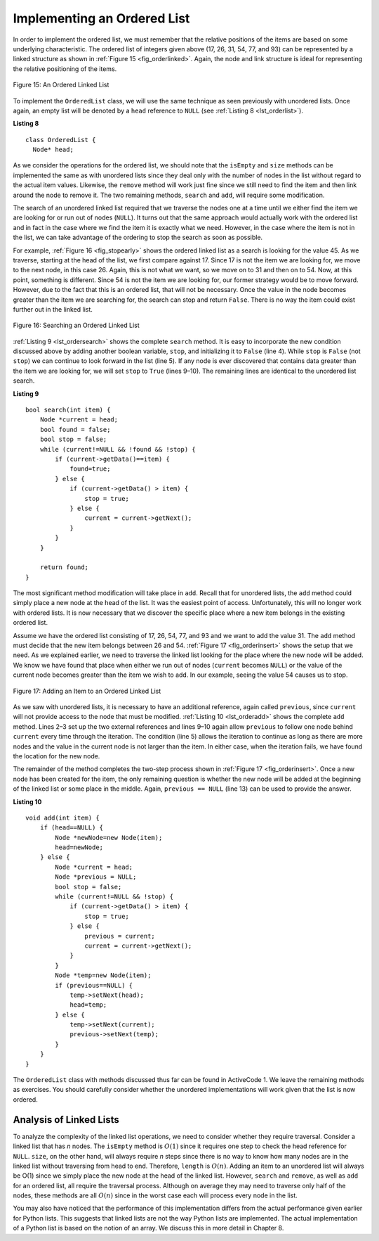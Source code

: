 ..  Copyright (C)  Brad Miller, David Ranum
    This work is licensed under the Creative Commons Attribution-NonCommercial-ShareAlike 4.0 International License. To view a copy of this license, visit http://creativecommons.org/licenses/by-nc-sa/4.0/.


Implementing an Ordered List
~~~~~~~~~~~~~~~~~~~~~~~~~~~~

In order to implement the ordered list, we must remember that the
relative positions of the items are based on some underlying
characteristic. The ordered list of integers given above (17, 26, 31,
54, 77, and 93) can be represented by a linked structure as shown in
:ref:`Figure 15 <fig_orderlinked>`. Again, the node and link structure is ideal
for representing the relative positioning of the items.

.. _fig_orderlinked:

.. figure:: Figures/orderlinkedlist.png
   :align: center

   Figure 15: An Ordered Linked List


To implement the ``OrderedList`` class, we will use the same technique
as seen previously with unordered lists. Once again, an empty list will
be denoted by a ``head`` reference to ``NULL`` (see
:ref:`Listing 8 <lst_orderlist>`).

.. _lst_orderlist:

**Listing 8**

::

    class OrderedList {
      Node* head;

As we consider the operations for the ordered list, we should note that
the ``isEmpty`` and ``size`` methods can be implemented the same as
with unordered lists since they deal only with the number of nodes in
the list without regard to the actual item values. Likewise, the
``remove`` method will work just fine since we still need to find the
item and then link around the node to remove it. The two remaining
methods, ``search`` and ``add``, will require some modification.

The search of an unordered linked list required that we traverse the
nodes one at a time until we either find the item we are looking for or
run out of nodes (``NULL``). It turns out that the same approach would
actually work with the ordered list and in fact in the case where we
find the item it is exactly what we need. However, in the case where the
item is not in the list, we can take advantage of the ordering to stop
the search as soon as possible.

For example, :ref:`Figure 16 <fig_stopearly>` shows the ordered linked list as a
search is looking for the value 45. As we traverse, starting at the head
of the list, we first compare against 17. Since 17 is not the item we
are looking for, we move to the next node, in this case 26. Again, this
is not what we want, so we move on to 31 and then on to 54. Now, at this
point, something is different. Since 54 is not the item we are looking
for, our former strategy would be to move forward. However, due to the
fact that this is an ordered list, that will not be necessary. Once the
value in the node becomes greater than the item we are searching for,
the search can stop and return ``False``. There is no way the item could
exist further out in the linked list.

.. _fig_stopearly:

.. figure:: Figures/orderedsearch.png
   :align: center

   Figure 16: Searching an Ordered Linked List


:ref:`Listing 9 <lst_ordersearch>` shows the complete ``search`` method. It is
easy to incorporate the new condition discussed above by adding another
boolean variable, ``stop``, and initializing it to ``False`` (line 4).
While ``stop`` is ``False`` (not ``stop``) we can continue to look
forward in the list (line 5). If any node is ever discovered that
contains data greater than the item we are looking for, we will set
``stop`` to ``True`` (lines 9–10). The remaining lines are identical to
the unordered list search.

.. _lst_ordersearch:

**Listing 9**



::

    bool search(int item) {
        Node *current = head;
        bool found = false;
        bool stop = false;
        while (current!=NULL && !found && !stop) {
            if (current->getData()==item) {
                found=true;
            } else {
                if (current->getData() > item) {
                    stop = true;
                } else {
                    current = current->getNext();
                }
            }
        }

        return found;
    }

The most significant method modification will take place in ``add``.
Recall that for unordered lists, the ``add`` method could simply place a
new node at the head of the list. It was the easiest point of access.
Unfortunately, this will no longer work with ordered lists. It is now
necessary that we discover the specific place where a new item belongs
in the existing ordered list.

Assume we have the ordered list consisting of 17, 26, 54, 77, and 93 and
we want to add the value 31. The ``add`` method must decide that the new
item belongs between 26 and 54. :ref:`Figure 17 <fig_orderinsert>` shows the setup
that we need. As we explained earlier, we need to traverse the linked
list looking for the place where the new node will be added. We know we
have found that place when either we run out of nodes (``current``
becomes ``NULL``) or the value of the current node becomes greater than
the item we wish to add. In our example, seeing the value 54 causes us
to stop.

.. _fig_orderinsert:

.. figure:: Figures/linkedlistinsert.png
   :align: center

   Figure 17: Adding an Item to an Ordered Linked List


As we saw with unordered lists, it is necessary to have an additional
reference, again called ``previous``, since ``current`` will not provide
access to the node that must be modified. :ref:`Listing 10 <lst_orderadd>` shows
the complete ``add`` method. Lines 2–3 set up the two external
references and lines 9–10 again allow ``previous`` to follow one node
behind ``current`` every time through the iteration. The condition (line
5) allows the iteration to continue as long as there are more nodes and
the value in the current node is not larger than the item. In either
case, when the iteration fails, we have found the location for the new
node.

The remainder of the method completes the two-step process shown in
:ref:`Figure 17 <fig_orderinsert>`. Once a new node has been created for the item,
the only remaining question is whether the new node will be added at the
beginning of the linked list or some place in the middle. Again,
``previous == NULL`` (line 13) can be used to provide the answer.

.. _lst_orderadd:

**Listing 10**

::

    void add(int item) {
        if (head==NULL) {
            Node *newNode=new Node(item);
            head=newNode;
        } else {
            Node *current = head;
            Node *previous = NULL;
            bool stop = false;
            while (current!=NULL && !stop) {
                if (current->getData() > item) {
                    stop = true;
                } else {
                    previous = current;
                    current = current->getNext();
                }
            }
            Node *temp=new Node(item);
            if (previous==NULL) {
                temp->setNext(head);
                head=temp;
            } else {
                temp->setNext(current);
                previous->setNext(temp);
            }
        }
    }

The ``OrderedList`` class with methods discussed thus far can be found
in ActiveCode 1.
We leave the remaining methods as exercises. You should carefully
consider whether the unordered implementations will work given that the
list is now ordered.

.. activecode:: orderedlistclass_cpp
   :caption: OrderedList Class Thus Far
   :language: cpp

   #include <iostream>
    using namespace std;

    class Node {
    private:
    	int data;
    	Node *next;

    public:
    	Node(int initdata) {
    		data = initdata;
    		next = NULL;
    	}

    	int getData() {
    		return data;
    	}

    	Node *getNext() {
    		return next;
    	}

    	void setData(int newData) {
    		data = newData;
    	}

    	void setNext(Node *newnext) {
    		next = newnext;
    	}
    };

    class OrderedList {
        public:
    	Node *head;

    	OrderedList() {
    		head = NULL;
    	}

        bool search(int item) {
            Node *current = head;
            bool found = false;
            bool stop = false;
            while (current!=NULL && !found && !stop) {
                if (current->getData()==item) {
                    found=true;
                } else {
                    if (current->getData() > item) {
                        stop = true;
                    } else {
                        current = current->getNext();
                    }
                }
            }

            return found;
        }

        void add(int item) {
            if (head==NULL) {
                Node *newNode=new Node(item);
                head=newNode;
            } else {
                Node *current = head;
                Node *previous = NULL;
                bool stop = false;
                while (current!=NULL && !stop) {
                    if (current->getData() > item) {
                        stop = true;
                    } else {
                        previous = current;
                        current = current->getNext();
                    }
                }
                Node *temp=new Node(item);
                if (previous==NULL) {
                    temp->setNext(head);
                    head=temp;
                } else {
                    temp->setNext(current);
                    previous->setNext(temp);
                }
            }
        }

        bool isEmpty() {
            return head==NULL;
        }

        int size() {
            Node *current = head;
            int count = 0;
            while (current!=NULL) {
                count++;
                current=current->getNext();
            }

            return count;
        }

        friend ostream& operator<<(ostream& os, const OrderedList& ol);
    };

    ostream& operator<<(ostream& os, const OrderedList& ol) {
        Node *current = ol.head;
        while (current!=NULL) {
            os<<current->getData()<<endl;
            current=current->getNext();
        }
        return os;
    }


    int main() {
    	OrderedList mylist;
        mylist.add(31);
        mylist.add(77);
        mylist.add(17);
        mylist.add(93);
        mylist.add(26);
        mylist.add(54);

        cout<<"SIZE: "<<mylist.size()<<endl;
        cout<<"contains 93?\t"<<mylist.search(93)<<endl;
        cout<<"contains 100?\t"<<mylist.search(100)<<endl<<endl;
        cout<<"MY LIST: "<<endl<<mylist;
    	return 0;
    }



Analysis of Linked Lists
^^^^^^^^^^^^^^^^^^^^^^^^

To analyze the complexity of the linked list operations, we need to
consider whether they require traversal. Consider a linked list that has
*n* nodes. The ``isEmpty`` method is :math:`O(1)` since it requires
one step to check the head reference for ``NULL``. ``size``, on the
other hand, will always require *n* steps since there is no way to know
how many nodes are in the linked list without traversing from head to
end. Therefore, ``length`` is :math:`O(n)`. Adding an item to an
unordered list will always be O(1) since we simply place the new node at
the head of the linked list. However, ``search`` and ``remove``, as well
as ``add`` for an ordered list, all require the traversal process.
Although on average they may need to traverse only half of the nodes,
these methods are all :math:`O(n)` since in the worst case each will
process every node in the list.

You may also have noticed that the performance of this implementation
differs from the actual performance given earlier for Python lists. This
suggests that linked lists are not the way Python lists are implemented.
The actual implementation of a Python list is based on the notion of an array.  We discuss this in more detail in Chapter 8.

